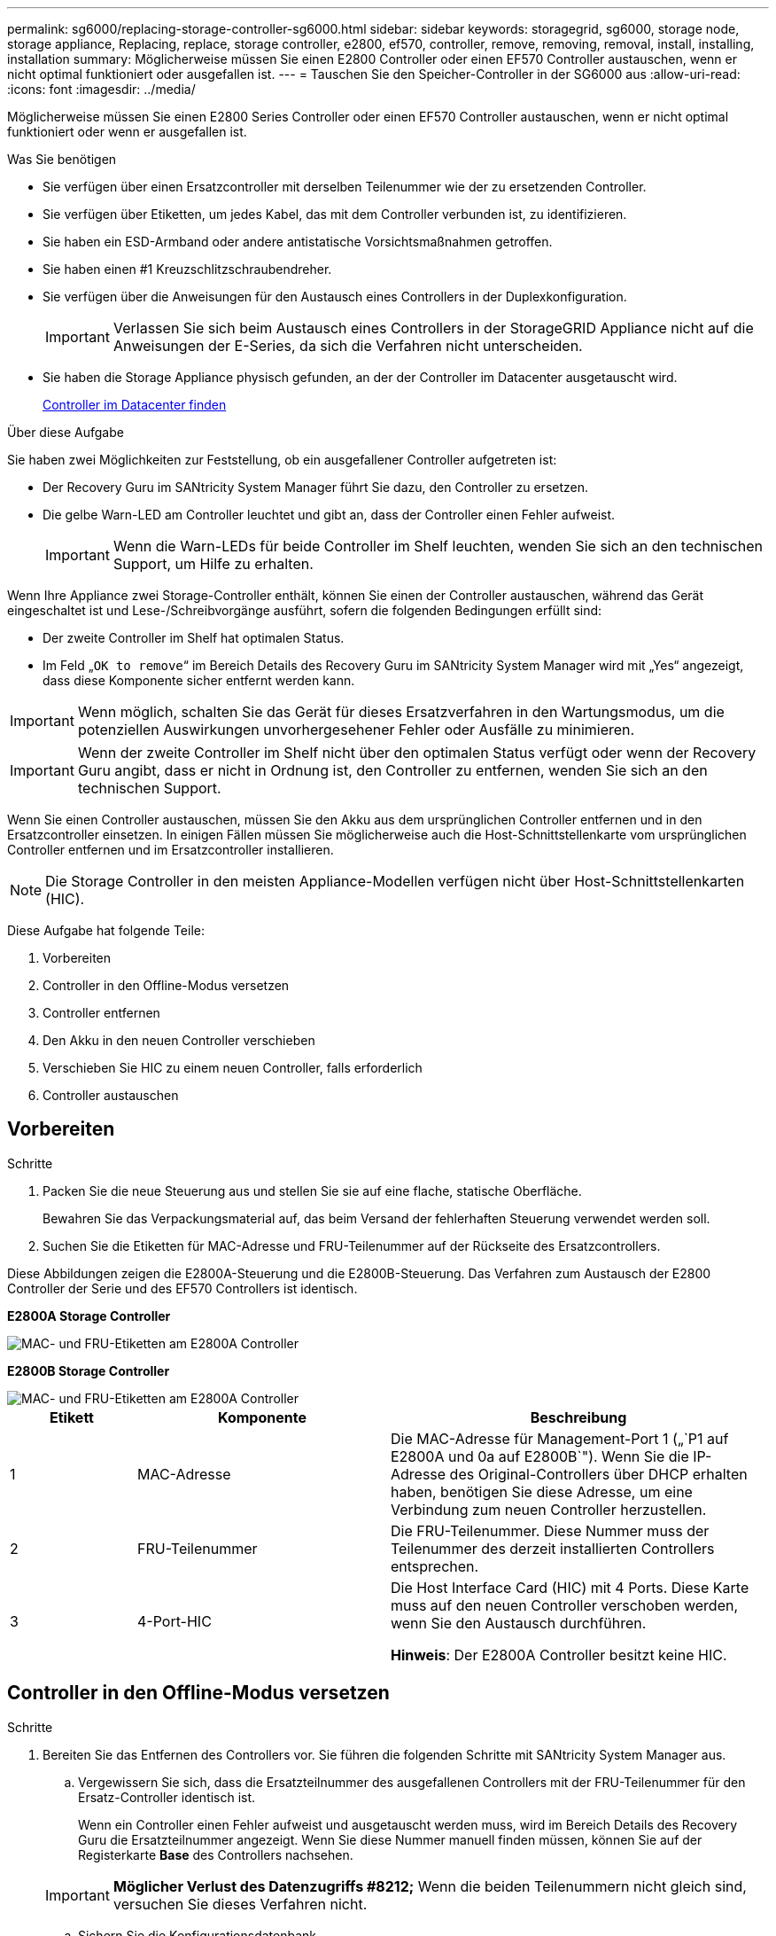 ---
permalink: sg6000/replacing-storage-controller-sg6000.html 
sidebar: sidebar 
keywords: storagegrid, sg6000, storage node, storage appliance, Replacing, replace, storage controller, e2800, ef570, controller, remove, removing, removal, install, installing, installation 
summary: Möglicherweise müssen Sie einen E2800 Controller oder einen EF570 Controller austauschen, wenn er nicht optimal funktioniert oder ausgefallen ist. 
---
= Tauschen Sie den Speicher-Controller in der SG6000 aus
:allow-uri-read: 
:icons: font
:imagesdir: ../media/


[role="lead"]
Möglicherweise müssen Sie einen E2800 Series Controller oder einen EF570 Controller austauschen, wenn er nicht optimal funktioniert oder wenn er ausgefallen ist.

.Was Sie benötigen
* Sie verfügen über einen Ersatzcontroller mit derselben Teilenummer wie der zu ersetzenden Controller.
* Sie verfügen über Etiketten, um jedes Kabel, das mit dem Controller verbunden ist, zu identifizieren.
* Sie haben ein ESD-Armband oder andere antistatische Vorsichtsmaßnahmen getroffen.
* Sie haben einen #1 Kreuzschlitzschraubendreher.
* Sie verfügen über die Anweisungen für den Austausch eines Controllers in der Duplexkonfiguration.
+

IMPORTANT: Verlassen Sie sich beim Austausch eines Controllers in der StorageGRID Appliance nicht auf die Anweisungen der E-Series, da sich die Verfahren nicht unterscheiden.

* Sie haben die Storage Appliance physisch gefunden, an der der Controller im Datacenter ausgetauscht wird.
+
xref:locating-controller-in-data-center.adoc[Controller im Datacenter finden]



.Über diese Aufgabe
Sie haben zwei Möglichkeiten zur Feststellung, ob ein ausgefallener Controller aufgetreten ist:

* Der Recovery Guru im SANtricity System Manager führt Sie dazu, den Controller zu ersetzen.
* Die gelbe Warn-LED am Controller leuchtet und gibt an, dass der Controller einen Fehler aufweist.
+

IMPORTANT: Wenn die Warn-LEDs für beide Controller im Shelf leuchten, wenden Sie sich an den technischen Support, um Hilfe zu erhalten.



Wenn Ihre Appliance zwei Storage-Controller enthält, können Sie einen der Controller austauschen, während das Gerät eingeschaltet ist und Lese-/Schreibvorgänge ausführt, sofern die folgenden Bedingungen erfüllt sind:

* Der zweite Controller im Shelf hat optimalen Status.
* Im Feld „`OK to remove`“ im Bereich Details des Recovery Guru im SANtricity System Manager wird mit „Yes“ angezeigt, dass diese Komponente sicher entfernt werden kann.



IMPORTANT: Wenn möglich, schalten Sie das Gerät für dieses Ersatzverfahren in den Wartungsmodus, um die potenziellen Auswirkungen unvorhergesehener Fehler oder Ausfälle zu minimieren.


IMPORTANT: Wenn der zweite Controller im Shelf nicht über den optimalen Status verfügt oder wenn der Recovery Guru angibt, dass er nicht in Ordnung ist, den Controller zu entfernen, wenden Sie sich an den technischen Support.

Wenn Sie einen Controller austauschen, müssen Sie den Akku aus dem ursprünglichen Controller entfernen und in den Ersatzcontroller einsetzen. In einigen Fällen müssen Sie möglicherweise auch die Host-Schnittstellenkarte vom ursprünglichen Controller entfernen und im Ersatzcontroller installieren.


NOTE: Die Storage Controller in den meisten Appliance-Modellen verfügen nicht über Host-Schnittstellenkarten (HIC).

Diese Aufgabe hat folgende Teile:

. Vorbereiten
. Controller in den Offline-Modus versetzen
. Controller entfernen
. Den Akku in den neuen Controller verschieben
. Verschieben Sie HIC zu einem neuen Controller, falls erforderlich
. Controller austauschen




== Vorbereiten

.Schritte
. Packen Sie die neue Steuerung aus und stellen Sie sie auf eine flache, statische Oberfläche.
+
Bewahren Sie das Verpackungsmaterial auf, das beim Versand der fehlerhaften Steuerung verwendet werden soll.

. Suchen Sie die Etiketten für MAC-Adresse und FRU-Teilenummer auf der Rückseite des Ersatzcontrollers.


Diese Abbildungen zeigen die E2800A-Steuerung und die E2800B-Steuerung. Das Verfahren zum Austausch der E2800 Controller der Serie und des EF570 Controllers ist identisch.

*E2800A Storage Controller*

image::../media/e2800_labels_on_controller.gif[MAC- und FRU-Etiketten am E2800A Controller]

*E2800B Storage Controller*

image::../media/e2800B_labels_on_controller.gif[MAC- und FRU-Etiketten am E2800A Controller]

[cols="1a,2a,3a"]
|===
| Etikett | Komponente | Beschreibung 


 a| 
1
 a| 
MAC-Adresse
 a| 
Die MAC-Adresse für Management-Port 1 („`P1 auf E2800A und 0a auf E2800B`"). Wenn Sie die IP-Adresse des Original-Controllers über DHCP erhalten haben, benötigen Sie diese Adresse, um eine Verbindung zum neuen Controller herzustellen.



 a| 
2
 a| 
FRU-Teilenummer
 a| 
Die FRU-Teilenummer. Diese Nummer muss der Teilenummer des derzeit installierten Controllers entsprechen.



 a| 
3
 a| 
4-Port-HIC
 a| 
Die Host Interface Card (HIC) mit 4 Ports. Diese Karte muss auf den neuen Controller verschoben werden, wenn Sie den Austausch durchführen.

*Hinweis*: Der E2800A Controller besitzt keine HIC.

|===


== Controller in den Offline-Modus versetzen

.Schritte
. Bereiten Sie das Entfernen des Controllers vor. Sie führen die folgenden Schritte mit SANtricity System Manager aus.
+
.. Vergewissern Sie sich, dass die Ersatzteilnummer des ausgefallenen Controllers mit der FRU-Teilenummer für den Ersatz-Controller identisch ist.
+
Wenn ein Controller einen Fehler aufweist und ausgetauscht werden muss, wird im Bereich Details des Recovery Guru die Ersatzteilnummer angezeigt. Wenn Sie diese Nummer manuell finden müssen, können Sie auf der Registerkarte *Base* des Controllers nachsehen.

+

IMPORTANT: *Möglicher Verlust des Datenzugriffs #8212;* Wenn die beiden Teilenummern nicht gleich sind, versuchen Sie dieses Verfahren nicht.

.. Sichern Sie die Konfigurationsdatenbank.
+
Wenn beim Entfernen eines Controllers ein Problem auftritt, können Sie die gespeicherte Datei verwenden, um Ihre Konfiguration wiederherzustellen.

.. Sammeln von Support-Daten für die Appliance
+

NOTE: Das Erfassen von Supportdaten vor und nach dem Ersetzen einer Komponente stellt sicher, dass Sie einen vollständigen Satz von Protokollen an den technischen Support senden können, falls das Problem durch den Austausch nicht behoben wird.

.. Nehmen Sie den Controller, den Sie ersetzen möchten, in den Offline-Modus.






== Entfernen Sie den Controller

.Schritte
. Entfernen Sie den Controller aus dem Gerät:
+
.. Setzen Sie ein ESD-Armband an oder ergreifen Sie andere antistatische Vorsichtsmaßnahmen.
.. Beschriften Sie die Kabel, und trennen Sie dann die Kabel und SFPs.
+

IMPORTANT: Um eine verminderte Leistung zu vermeiden, dürfen die Kabel nicht verdreht, gefaltet, gequetscht oder treten.

.. Lösen Sie die Steuerung vom Gerät, indem Sie die Verriegelung am Nockengriff so lange drücken, bis sie sich löst, und öffnen Sie dann den Nockengriff nach rechts.
.. Schieben Sie den Regler mit zwei Händen und dem Nockengriff aus dem Gerät.
+

IMPORTANT: Verwenden Sie immer zwei Hände, um das Gewicht der Steuerung zu unterstützen.

.. Stellen Sie den Controller auf eine flache, statische Oberfläche, wobei die abnehmbare Abdeckung nach oben zeigt.
.. Entfernen Sie die Abdeckung, indem Sie die Taste nach unten drücken und die Abdeckung abnehmen.






== Bringen Sie den Akku in den neuen Controller

.Schritte
. Entfernen Sie den Akku aus dem ausgefallenen Controller, und setzen Sie ihn in den Ersatzcontroller ein:
+
.. Vergewissern Sie sich, dass die grüne LED im Controller (zwischen Akku und DIMMs) aus ist.
+
Wenn diese grüne LED leuchtet, wird der Controller weiterhin mit Strom versorgt. Sie müssen warten, bis diese LED erlischt, bevor Sie Komponenten entfernen.

+
image::../media/e2800_internal_cache_active_led.gif[Grüne LED auf E2800]

+
[cols="1a,2a"]
|===
| Element | Beschreibung 


 a| 
1
 a| 
Interne LED für aktiven Cache



 a| 
2
 a| 
Batterie

|===
.. Suchen Sie den blauen Freigabehebel für die Batterie.
.. Entriegeln Sie den Akku, indem Sie den Entriegelungshebel nach unten und aus dem Controller entfernen.
+
image::../media/e2800_remove_battery.gif[Batterieverriegelung]

+
[cols="1a,2a"]
|===
| Element | Beschreibung 


 a| 
1
 a| 
Akkufreigaberiegel



 a| 
2
 a| 
Batterie

|===
.. Heben Sie den Akku an, und schieben Sie ihn aus dem Controller.
.. Entfernen Sie die Abdeckung vom Ersatzcontroller.
.. Richten Sie den Ersatz-Controller so aus, dass der Steckplatz für die Batterie zu Ihnen zeigt.
.. Setzen Sie den Akku in einem leichten Abwärtswinkel in den Controller ein.
+
Sie müssen den Metallflansch an der Vorderseite der Batterie in den Schlitz an der Unterseite des Controllers einsetzen und die Oberseite der Batterie unter den kleinen Ausrichtstift auf der linken Seite des Controllers schieben.

.. Schieben Sie die Akkuverriegelung nach oben, um die Batterie zu sichern.
+
Wenn die Verriegelung einrastet, Haken unten an der Verriegelung in einen Metallschlitz am Gehäuse.

.. Drehen Sie den Controller um, um zu bestätigen, dass der Akku korrekt installiert ist.
+

IMPORTANT: *Mögliche Hardware-Schäden* -- der Metallflansch an der Vorderseite der Batterie muss vollständig in den Schlitz am Controller eingesetzt werden (wie in der ersten Abbildung dargestellt). Wenn die Batterie nicht richtig eingesetzt ist (wie in der zweiten Abbildung dargestellt), kann der Metallflansch die Controllerplatine kontaktieren, was zu Schäden führt.

+
*** *Korrekt -- der Metallflansch der Batterie ist vollständig in den Schlitz am Controller eingesetzt:*
+
image::../media/e2800_battery_flange_ok.gif[Batterieflansch Korrekt]

*** *Falsch -- der Metallflansch der Batterie ist nicht in den Steckplatz an der Steuerung eingefügt:*
+
image::../media/e2800_battery_flange_not_ok.gif[Batterieflansch Nicht Korrekt]





. Bringen Sie die Controllerabdeckung wieder an.




== Verschieben Sie HIC zu einem neuen Controller, falls erforderlich

.Schritte
. Wenn der ausgefallene Controller eine Host Interface Card (HIC) enthält, verschieben Sie die HIC vom ausgefallenen Controller auf den Ersatz-Controller.
+
Eine separate HIC wird nur für den E2800B-Controller verwendet. Die HIC wird auf der Haupt-Controller-Platine montiert und enthält zwei SPF-Anschlüsse.

+

NOTE: Die Abbildungen in diesem Verfahren zeigen eine HIC mit 2 Ports. Die HIC in Ihrem Controller hat möglicherweise eine andere Anzahl von Ports.

. Wenn der Controller keine HIC (E2800A) besitzt, ersetzen Sie die Controller-Abdeckung. Wenn der Controller über eine HIC (E2800B) verfügt, fahren Sie mit fort <<move_the_HIC_to_the_replacement_controller,Verschieben Sie die HIC vom ausgefallenen Controller auf den Ersatz-Controller>>.
+
.. [[move_the_HIC_to_the_Replacement_Controller]]Wenn Sie über eine HIC verfügen, verschieben Sie die HIC vom ausgefallenen Controller auf den Ersatz-Controller.
.. Entfernen Sie alle SFPs von der HIC.
.. Entfernen Sie mit einem #1 Kreuzschlitzschraubendreher die Schrauben, mit denen die HIC-Frontplatte am Controller befestigt ist.
+
Es gibt vier Schrauben: Eine auf der Oberseite, eine auf der Seite und zwei auf der Vorderseite.

+
image::../media/28_dwg_e2800_hic_faceplace_screws_maint-e2800.png[E2800 Frontplattenschrauben]

.. Entfernen Sie die HIC-Frontplatte.
.. Lösen Sie mit den Fingern oder einem Kreuzschlitzschraubendreher die drei Rändelschrauben, mit denen die HIC an der Controllerkarte befestigt ist.
.. Lösen Sie die HIC vorsichtig von der Controllerkarte, indem Sie die Karte nach oben heben und wieder zurückschieben.
+

CAUTION: Achten Sie darauf, dass die Komponenten auf der Unterseite der HIC oder auf der Oberseite der Controller-Karte nicht verkratzen oder stoßen.

+
image::../media/28_dwg_e2800_hic_thumbscrews_maint-e2800.png[HIC-Rändelschrauben E2800A]

+
[cols="1a,2a"]
|===
| Etikett | Beschreibung 


 a| 
1
 a| 
Host-Schnittstellenkarte



 a| 
2
 a| 
Rändelschrauben

|===
.. Platzieren Sie die HIC auf einer statischen Oberfläche.
.. Entfernen Sie mit einem #1 Kreuzschlitzschraubendreher die vier Schrauben, mit denen die leere Frontplatte an der Ersatzsteuerung befestigt ist, und entfernen Sie die Frontplatte.
.. Richten Sie die drei Rändelschrauben der HIC an den entsprechenden Löchern am Ersatz-Controller aus, und richten Sie den Anschluss an der Unterseite der HIC an dem HIC-Schnittstellenanschluss auf der Controllerkarte aus.
+
Achten Sie darauf, dass die Komponenten auf der Unterseite der HIC oder auf der Oberseite der Controller-Karte nicht verkratzen oder stoßen.

.. Senken Sie die HIC vorsichtig ab, und setzen Sie den HIC-Anschluss ein, indem Sie vorsichtig auf die HIC drücken.
+

CAUTION: *Mögliche Geräteschäden* -- vorsichtig sein, den goldenen Ribbon-Anschluss für die Controller-LEDs zwischen der HIC und den Daumenschrauben nicht zu quetschen.

+
image::../media/28_dwg_e2800_hic_thumbscrews_maint-e2800.gif[HIC-Gewindestifte E2800A]

+
[cols="1a,2a"]
|===
| Etikett | Beschreibung 


 a| 
1
 a| 
Host-Schnittstellenkarte



 a| 
2
 a| 
Rändelschrauben

|===
.. Ziehen Sie die HIC-Rändelschrauben manuell fest.
+
Verwenden Sie keinen Schraubendreher, oder ziehen Sie die Schrauben möglicherweise zu fest.

.. Befestigen Sie mit einem #1 Kreuzschlitzschraubendreher die HIC-Frontplatte, die Sie vom ursprünglichen Controller entfernt haben, mit vier Schrauben an der neuen Steuerung.
+
image::../media/28_dwg_e2800_hic_faceplace_screws_maint-e2800.png[Schrauben für die E2800A-Frontplatte]

.. Installieren Sie alle entfernten SFPs wieder auf der HIC.






== Controller austauschen

.Schritte
. Setzen Sie den Ersatzcontroller in das Gerät ein.
+
.. Drehen Sie den Controller um, so dass die abnehmbare Abdeckung nach unten zeigt.
.. Schieben Sie den Steuerknebel in die geöffnete Stellung, und schieben Sie ihn bis zum Gerät.
.. Bewegen Sie den Nockengriff nach links, um die Steuerung zu verriegeln.
.. Ersetzen Sie die Kabel und SFPs.
.. Wenn der ursprüngliche Controller DHCP für die IP-Adresse verwendet hat, suchen Sie die MAC-Adresse auf dem Etikett auf der Rückseite des Ersatzcontrollers. Bitten Sie den Netzwerkadministrator, die DNS/Netzwerk- und IP-Adresse des entfernten Controllers mit der MAC-Adresse des Ersatzcontrollers zu verknüpfen.
+

NOTE: Wenn der ursprüngliche Controller DHCP für die IP-Adresse nicht verwendet hat, übernimmt der neue Controller die IP-Adresse des entfernten Controllers.



. Stellen Sie den Controller mit SANtricity System Manager online:
+
.. Wählen Sie *Hardware*.
.. Wenn die Grafik die Laufwerke anzeigt, wählen Sie *Zurück von Regal anzeigen*.
.. Wählen Sie den Controller aus, den Sie online platzieren möchten.
.. Wählen Sie im Kontextmenü * Online platzieren* aus, und bestätigen Sie, dass Sie den Vorgang ausführen möchten.
.. Vergewissern Sie sich, dass auf der 7-Segment-Anzeige ein Status von angezeigt wird `99`.


. Vergewissern Sie sich, dass der neue Controller optimal ist, und sammeln Sie Support-Daten.


Nach dem Austausch des Teils senden Sie das fehlerhafte Teil an NetApp zurück, wie in den mit dem Kit gelieferten RMA-Anweisungen beschrieben. Siehe https://["Rückgabe von Teilen; Austausch"^] Seite für weitere Informationen.

.Verwandte Informationen
http://["NetApp E-Series Systems Documentation Site"^]
